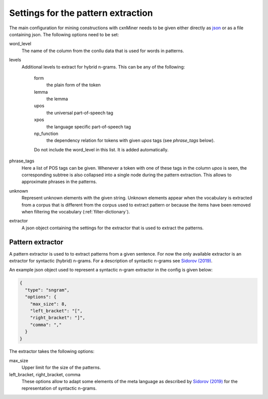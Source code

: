 Settings for the pattern extraction
===================================

The main configuration for mining constructions with cxnMiner needs to be given
either directly as `json <https://www.json.org/>`_ or as a file containing json.
The following options need to be set:

word_level
  The name of the column from the conllu data that is used for words in patterns.

levels
  Additional levels to extract for hybrid n-grams. This can be any of the following:

   form
     the plain form of the token
   lemma
     the lemma
   upos
     the universal part-of-speech tag
   xpos
     the language specific part-of-speech tag
   np_function
     the dependency relation for tokens with given `upos` tags (see `phrase_tags` below).

   Do not include the word_level in this list. It is added automatically.

phrase_tags
  Here a list of POS tags can be given. Whenever a token with one of these tags in the column `upos` is seen, the corresponding subtree is also collapsed into a single node during the pattern extraction. This allows to approximate phrases in the patterns.

unknown
  Represent unknown elements with the given string. Unknown elements appear when
  the vocabulary is extracted from a corpus that is different from the corpus
  used to extract pattern or because the items have been removed when filtering
  the vocabulary (:ref:`filter-dictionary`).

extractor
  A json object containing the settings for the extractor that is used to extract the patterns.


Pattern extractor
-----------------

A pattern extractor is used to to extract patterns from a given sentence. For
now the only available extractor is an extractor for syntactic (hybrid) n-grams.
For a description of syntactic n-grams see `Sidorov (2019)
<https://doi.org/10.1007/978-3-030-14771-6>`_.

An example json object used to represent a syntactic n-gram extractor in the
config is given below:

.. code-block:: json

  {
    "type": "sngram",
    "options": {
      "max_size": 8,
      "left_bracket": "[",
      "right_bracket": "]",
      "comma": ","
    }
  }


The extractor takes the following options:

max_size
  Upper limit for the size of the patterns.
left_bracket, right_bracket, comma
  These options allow to adapt some elements of the meta language as described by `Sidorov (2019) <https://doi.org/10.1007/978-3-030-14771-6_11>`_ for the representation of syntactic n-grams.
